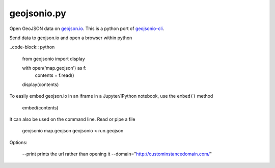============
geojsonio.py
============

Open GeoJSON data on `geojson.io <http://geojson.io>`_.
This is a python port of `geojsonio-cli
<https://github.com/mapbox/geojsonio-cli>`_.

Send data to geojson.io and open a browser within python

..code-block:: python

    from geojsonio import display
  
    with open('map.geojson') as f:
        contents = f.read()
        
    display(contents)
    
To easily embed geojson.io in an iframe in a Jupyter/IPython notebook, use
the ``embed()`` method

    embed(contents)

It can also be used on the command line. Read or pipe a file

    geojsonio map.geojson
    geojsonio < run.geojson

Options:

    --print prints the url rather than opening it
    --domain="http://custominstancedomain.com/"
